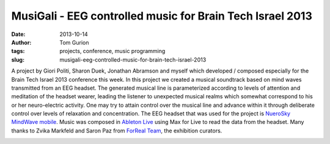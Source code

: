 MusiGali - EEG controlled music for Brain Tech Israel 2013
##########################################################
:date: 2013-10-14
:author: Tom Gurion
:tags: projects, conference, music programming
:slug: musigali-eeg-controlled-music-for-brain-tech-israel-2013

A project by Giori Politi, Sharon Duek, Jonathan Abramson and myself
which developed / composed especially for the Brain Tech Israel 2013
conference this week.
In this project we created a musical soundtrack based on mind waves
transmitted from an EEG headset. The generated musical line is
parameterized according to levels of attention and meditation of the
headset wearer, leading the listener to unexpected musical realms which
somewhat correspond to his or her neuro-electric activity. One may try
to attain control over the musical line and advance within it through
deliberate control over levels of relaxation and concentration.
The EEG headset that was used for the project is `NueroSky MindWave
mobile <http://www.neurosky.com/Products/MindWaveMobile.aspx>`__. Music
was composed in \ `Ableton
Live <https://www.ableton.com/en/live/>`__ using Max for Live to read
the data from the headset.
Many thanks to Zvika Markfeld and Saron Paz from `ForReal
Team <http://forrealteam.com/>`__, the exhibition curators.

.. image:: /images/blog/musigali_presentation1.avif
  :width: 100%
  :alt: MusiGali project presentation at Brain Tech Israel 2013

.. image:: /images/blog/musigali_presentation2.avif
  :width: 100%
  :alt: MusiGali project presentation at Brain Tech Israel 2013
